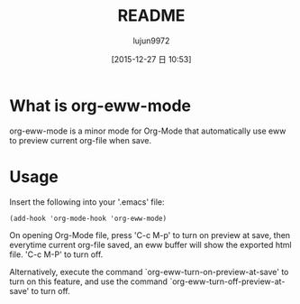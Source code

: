 #+TITLE: README
#+AUTHOR: lujun9972
#+CATEGORY: org-eww
#+DATE: [2015-12-27 日 10:53]
#+OPTIONS: ^:{}

* What is org-eww-mode

org-eww-mode is a minor mode for Org-Mode that automatically use eww to preview current org-file when save.

[[file:org-eww.gif]]

* Usage

Insert the following into your '.emacs' file:

#+BEGIN_SRC elisp
(add-hook 'org-mode-hook 'org-eww-mode)
#+END_SRC

On opening Org-Mode file, press 'C-c M-p' to turn on preview at save, then everytime current org-file saved, an eww buffer will show the exported html file. 'C-c M-P' to turn off.

Alternatively, execute the command `org-eww-turn-on-preview-at-save' to turn on this feature, and use the command `org-eww-turn-off-preview-at-save' to turn off.

